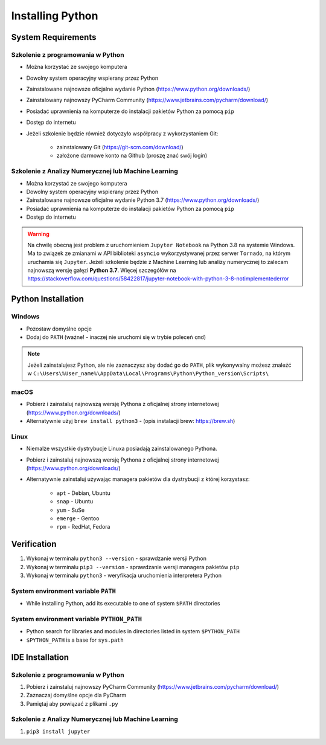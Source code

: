 .. _Install:

*****************
Installing Python
*****************


System Requirements
===================

Szkolenie z programowania w Python
----------------------------------
* Można korzystać ze swojego komputera
* Dowolny system operacyjny wspierany przez Python
* Zainstalowane najnowsze oficjalne wydanie Python (https://www.python.org/downloads/)
* Zainstalowany najnowszy PyCharm Community (https://www.jetbrains.com/pycharm/download/)
* Posiadać uprawnienia na komputerze do instalacji pakietów Python za pomocą ``pip``
* Dostęp do internetu
* Jeżeli szkolenie będzie również dotyczyło współpracy z wykorzystaniem Git:

    * zainstalowany Git (https://git-scm.com/download/)
    * założone darmowe konto na Github (proszę znać swój login)

Szkolenie z Analizy Numerycznej lub Machine Learning
----------------------------------------------------
* Można korzystać ze swojego komputera
* Dowolny system operacyjny wspierany przez Python
* Zainstalowane najnowsze oficjalne wydanie Python 3.7 (https://www.python.org/downloads/)
* Posiadać uprawnienia na komputerze do instalacji pakietów Python za pomocą ``pip``
* Dostęp do internetu

.. warning:: Na chwilę obecną jest problem z uruchomieniem ``Jupyter Notebook`` na Python 3.8 na systemie Windows. Ma to związek ze zmianami w API biblioteki ``asyncio`` wykorzystywanej przez serwer ``Tornado``, na którym uruchamia się ``Jupyter``. Jeżeli szkolenie będzie z Machine Learning lub analizy numerycznej to zalecam najnowszą wersję gałęzi **Python 3.7**. Więcej szczegółów na https://stackoverflow.com/questions/58422817/jupyter-notebook-with-python-3-8-notimplementederror


Python Installation
===================

Windows
-------
* Pozostaw domyślne opcje
* Dodaj do ``PATH`` (ważne! - inaczej nie uruchomi się w trybie poleceń ``cmd``)

.. note:: Jeżeli zainstalujesz Python, ale nie zaznaczysz aby dodać go do ``PATH``, plik wykonywalny możesz znaleźć w ``C:\Users\%User_name%\AppData\Local\Programs\Python\Python_version\Scripts\``

macOS
-----
* Pobierz i zainstaluj najnowszą wersję Pythona z oficjalnej strony internetowej (https://www.python.org/downloads/)
* Alternatywnie użyj ``brew install python3`` - (opis instalacji brew: https://brew.sh)

Linux
-----
* Niemalże wszystkie dystrybucje Linuxa posiadają zainstalowanego Pythona.
* Pobierz i zainstaluj najnowszą wersję Pythona z oficjalnej strony internetowej (https://www.python.org/downloads/)
* Alternatywnie zainstaluj używając managera pakietów dla dystrybucji z której korzystasz:

    * ``apt`` - Debian, Ubuntu
    * ``snap`` - Ubuntu
    * ``yum`` - SuSe
    * ``emerge`` - Gentoo
    * ``rpm`` - RedHat, Fedora


Verification
============
#. Wykonaj w terminalu ``python3 --version`` - sprawdzanie wersji Python
#. Wykonaj w terminalu ``pip3 --version`` - sprawdzanie wersji managera pakietów ``pip``
#. Wykonaj w terminalu ``python3`` - weryfikacja uruchomienia interpretera Python

System environment variable ``PATH``
------------------------------------
* While installing Python, add its executable to one of system ``$PATH`` directories

System environment variable ``PYTHON_PATH``
-------------------------------------------
* Python search for libraries and modules in directories listed in system ``$PYTHON_PATH``
* ``$PYTHON_PATH`` is a base for ``sys.path``


IDE Installation
================

Szkolenie z programowania w Python
----------------------------------
#. Pobierz i zainstaluj najnowszy PyCharm Community (https://www.jetbrains.com/pycharm/download/)
#. Zaznaczaj domyślne opcje dla PyCharm
#. Pamiętaj aby powiązać z plikami ``.py``

Szkolenie z Analizy Numerycznej lub Machine Learning
----------------------------------------------------
#. ``pip3 install jupyter``
